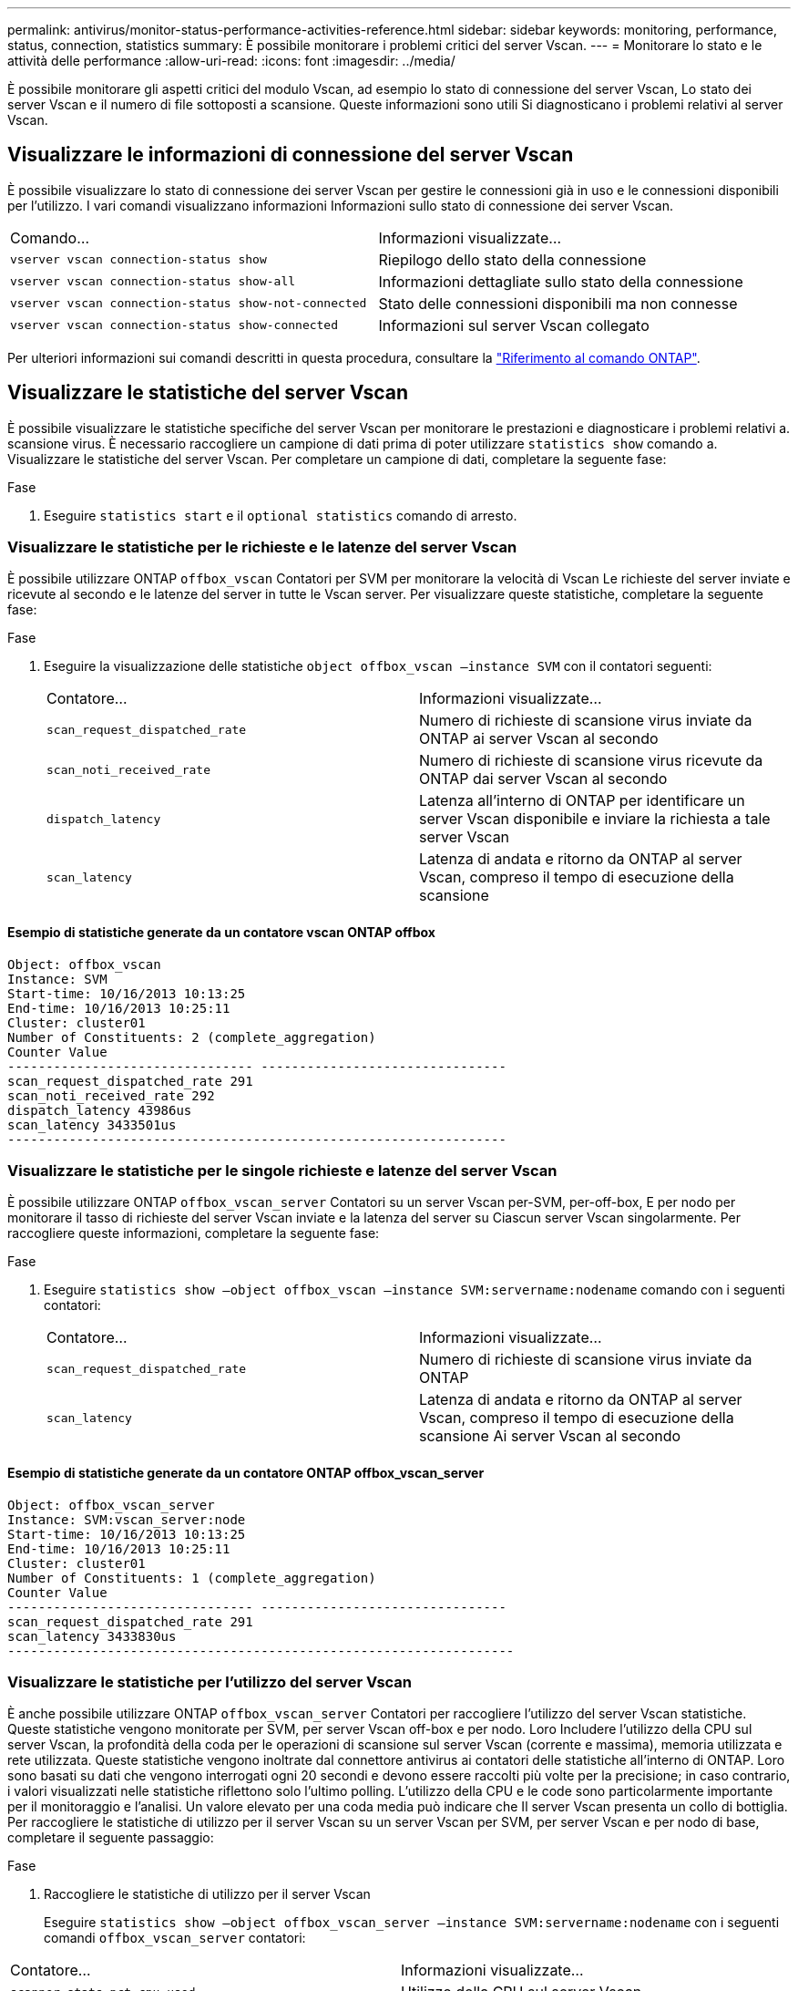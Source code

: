 ---
permalink: antivirus/monitor-status-performance-activities-reference.html 
sidebar: sidebar 
keywords: monitoring, performance, status, connection, statistics 
summary: È possibile monitorare i problemi critici del server Vscan. 
---
= Monitorare lo stato e le attività delle performance
:allow-uri-read: 
:icons: font
:imagesdir: ../media/


[role="lead"]
È possibile monitorare gli aspetti critici del modulo Vscan, ad esempio lo stato di connessione del server Vscan,
Lo stato dei server Vscan e il numero di file sottoposti a scansione. Queste informazioni sono utili
Si diagnosticano i problemi relativi al server Vscan.



== Visualizzare le informazioni di connessione del server Vscan

È possibile visualizzare lo stato di connessione dei server Vscan per gestire le connessioni già in uso
e le connessioni disponibili per l'utilizzo. I vari comandi visualizzano informazioni
Informazioni sullo stato di connessione dei server Vscan.

|===


| Comando... | Informazioni visualizzate... 


 a| 
`vserver vscan connection-status show`
 a| 
Riepilogo dello stato della connessione



 a| 
`vserver vscan connection-status show-all`
 a| 
Informazioni dettagliate sullo stato della connessione



 a| 
`vserver vscan connection-status show-not-connected`
 a| 
Stato delle connessioni disponibili ma non connesse



 a| 
`vserver vscan connection-status show-connected`
 a| 
Informazioni sul server Vscan collegato

|===
Per ulteriori informazioni sui comandi descritti in questa procedura, consultare la link:https://docs.netapp.com/us-en/ontap-cli/index.html["Riferimento al comando ONTAP"^].



== Visualizzare le statistiche del server Vscan

È possibile visualizzare le statistiche specifiche del server Vscan per monitorare le prestazioni e diagnosticare i problemi relativi a.
scansione virus. È necessario raccogliere un campione di dati prima di poter utilizzare `statistics show` comando a.
Visualizzare le statistiche del server Vscan.
Per completare un campione di dati, completare la seguente fase:

.Fase
. Eseguire `statistics start` e il `optional statistics` comando di arresto.




=== Visualizzare le statistiche per le richieste e le latenze del server Vscan

È possibile utilizzare ONTAP `offbox_vscan` Contatori per SVM per monitorare la velocità di Vscan
Le richieste del server inviate e ricevute al secondo e le latenze del server in tutte le Vscan
server. Per visualizzare queste statistiche, completare la seguente fase:

.Fase
. Eseguire la visualizzazione delle statistiche `object offbox_vscan –instance SVM` con il
contatori seguenti:
+
|===


| Contatore... | Informazioni visualizzate... 


 a| 
`scan_request_dispatched_rate`
 a| 
Numero di richieste di scansione virus inviate da ONTAP ai server Vscan al secondo



 a| 
`scan_noti_received_rate`
 a| 
Numero di richieste di scansione virus ricevute da ONTAP dai server Vscan al secondo



 a| 
`dispatch_latency`
 a| 
Latenza all'interno di ONTAP per identificare un server Vscan disponibile e inviare la richiesta a tale server Vscan



 a| 
`scan_latency`
 a| 
Latenza di andata e ritorno da ONTAP al server Vscan, compreso il tempo di esecuzione della scansione

|===




==== Esempio di statistiche generate da un contatore vscan ONTAP offbox

[listing]
----
Object: offbox_vscan
Instance: SVM
Start-time: 10/16/2013 10:13:25
End-time: 10/16/2013 10:25:11
Cluster: cluster01
Number of Constituents: 2 (complete_aggregation)
Counter Value
-------------------------------- --------------------------------
scan_request_dispatched_rate 291
scan_noti_received_rate 292
dispatch_latency 43986us
scan_latency 3433501us
-----------------------------------------------------------------
----


=== Visualizzare le statistiche per le singole richieste e latenze del server Vscan

È possibile utilizzare ONTAP `offbox_vscan_server` Contatori su un server Vscan per-SVM, per-off-box,
E per nodo per monitorare il tasso di richieste del server Vscan inviate e la latenza del server su
Ciascun server Vscan singolarmente. Per raccogliere queste informazioni, completare la seguente fase:

.Fase
. Eseguire `statistics show –object offbox_vscan –instance
SVM:servername:nodename` comando con i seguenti contatori:
+
|===


| Contatore... | Informazioni visualizzate... 


 a| 
`scan_request_dispatched_rate`
 a| 
Numero di richieste di scansione virus inviate da ONTAP



 a| 
`scan_latency`
 a| 
Latenza di andata e ritorno da ONTAP al server Vscan, compreso il tempo di esecuzione della scansione
Ai server Vscan al secondo

|===




==== Esempio di statistiche generate da un contatore ONTAP offbox_vscan_server

[listing]
----
Object: offbox_vscan_server
Instance: SVM:vscan_server:node
Start-time: 10/16/2013 10:13:25
End-time: 10/16/2013 10:25:11
Cluster: cluster01
Number of Constituents: 1 (complete_aggregation)
Counter Value
-------------------------------- --------------------------------
scan_request_dispatched_rate 291
scan_latency 3433830us
------------------------------------------------------------------
----


=== Visualizzare le statistiche per l'utilizzo del server Vscan

È anche possibile utilizzare ONTAP `offbox_vscan_server` Contatori per raccogliere l'utilizzo del server Vscan
statistiche. Queste statistiche vengono monitorate per SVM, per server Vscan off-box e per nodo. Loro
Includere l'utilizzo della CPU sul server Vscan, la profondità della coda per le operazioni di scansione sul server Vscan
(corrente e massima), memoria utilizzata e rete utilizzata.
Queste statistiche vengono inoltrate dal connettore antivirus ai contatori delle statistiche all'interno di ONTAP. Loro
sono basati su dati che vengono interrogati ogni 20 secondi e devono essere raccolti più volte per la precisione;
in caso contrario, i valori visualizzati nelle statistiche riflettono solo l'ultimo polling. L'utilizzo della CPU e le code sono
particolarmente importante per il monitoraggio e l'analisi. Un valore elevato per una coda media può indicare che
Il server Vscan presenta un collo di bottiglia.
Per raccogliere le statistiche di utilizzo per il server Vscan su un server Vscan per SVM, per server Vscan e per nodo
di base, completare il seguente passaggio:

.Fase
. Raccogliere le statistiche di utilizzo per il server Vscan
+
Eseguire `statistics show –object offbox_vscan_server –instance
SVM:servername:nodename` con i seguenti comandi `offbox_vscan_server` contatori:



|===


| Contatore... | Informazioni visualizzate... 


 a| 
`scanner_stats_pct_cpu_used`
 a| 
Utilizzo della CPU sul server Vscan



 a| 
`scanner_stats_pct_input_queue_avg`
 a| 
Coda media di richieste di scansione sul server Vscan



 a| 
`scanner_stats_pct_input_queue_hiwatermark`
 a| 
Coda di picco delle richieste di scansione sul server Vscan



 a| 
`scanner_stats_pct_mem_used`
 a| 
Memoria utilizzata sul server Vscan



 a| 
`scanner_stats_pct_network_used`
 a| 
Rete utilizzata sul server Vscan

|===


==== Esempio di statistiche di utilizzo per il server Vscan

[listing]
----
Object: offbox_vscan_server
Instance: SVM:vscan_server:node
Start-time: 10/16/2013 10:13:25
End-time: 10/16/2013 10:25:11
Cluster: cluster01
Number of Constituents: 1 (complete_aggregation)
Counter Value
-------------------------------- --------------------------------
scanner_stats_pct_cpu_used 51
scanner_stats_pct_dropped_requests 0
scanner_stats_pct_input_queue_avg 91
scanner_stats_pct_input_queue_hiwatermark 100
scanner_stats_pct_mem_used 95
scanner_stats_pct_network_used 4
-----------------------------------------------------------------
----